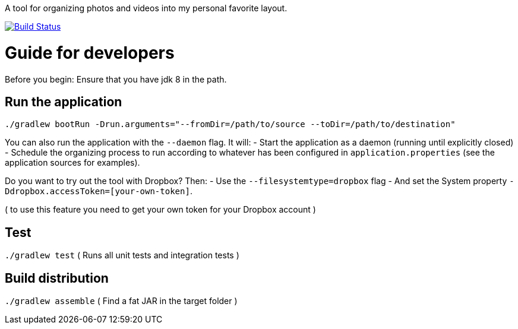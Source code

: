 A tool for organizing photos and videos into my personal favorite layout.

image:https://travis-ci.org/moelholm/media-organizer.svg?branch=master["Build Status", link="https://travis-ci.org/moelholm/media-organizer"]

# Guide for developers
Before you begin: Ensure that you have jdk 8 in the path.

## Run the application
`./gradlew bootRun -Drun.arguments="--fromDir=/path/to/source --toDir=/path/to/destination"`

You can also run the application with the `--daemon` flag. It will:
- Start the application as a daemon (running until explicitly closed)
- Schedule the organizing process to run according to whatever has been configured in `application.properties` (see the application sources for examples).  
 
Do you want to try out the tool with Dropbox? Then:
- Use the `--filesystemtype=dropbox` flag
- And set the System property `-Ddropbox.accessToken=[your-own-token]`.

( to use this feature you need to get your own token for your Dropbox account )
 
## Test
`./gradlew test`
( Runs all unit tests and integration tests )

## Build distribution
`./gradlew assemble`
( Find a fat JAR in the target folder )
  

